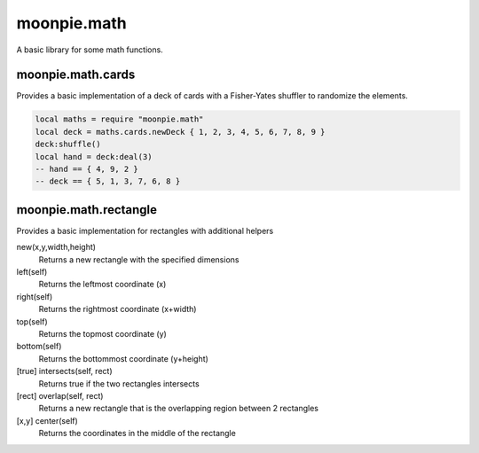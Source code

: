 moonpie.math 
============

A basic library for some math functions. 


moonpie.math.cards
------------------

Provides a basic implementation of a deck of cards with a Fisher-Yates shuffler to randomize the elements.

.. code-block:: lua

  local maths = require "moonpie.math"
  local deck = maths.cards.newDeck { 1, 2, 3, 4, 5, 6, 7, 8, 9 }
  deck:shuffle()
  local hand = deck:deal(3)
  -- hand == { 4, 9, 2 }
  -- deck == { 5, 1, 3, 7, 6, 8 }

moonpie.math.rectangle
----------------------

Provides a basic implementation for rectangles with additional helpers

new(x,y,width,height)
  Returns a new rectangle with the specified dimensions

left(self)
  Returns the leftmost coordinate (x)

right(self)
  Returns the rightmost coordinate (x+width)

top(self)
  Returns the topmost coordinate (y)

bottom(self)
  Returns the bottommost coordinate (y+height)

[true] intersects(self, rect)
  Returns true if the two rectangles intersects

[rect] overlap(self, rect)
  Returns a new rectangle that is the overlapping region between 2 rectangles

[x,y] center(self)
  Returns the coordinates in the middle of the rectangle